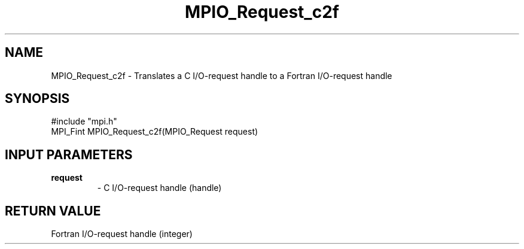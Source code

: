 .TH MPIO_Request_c2f 3 "11/3/1998" " " "MPI-2"
.SH NAME
MPIO_Request_c2f \-  Translates a C I/O-request handle to a  Fortran I/O-request handle 
.SH SYNOPSIS
.nf
#include "mpi.h"
MPI_Fint MPIO_Request_c2f(MPIO_Request request)
.fi
.SH INPUT PARAMETERS
.PD 0
.TP
.B request 
- C I/O-request handle (handle)
.PD 1

.SH RETURN VALUE
Fortran I/O-request handle (integer)
